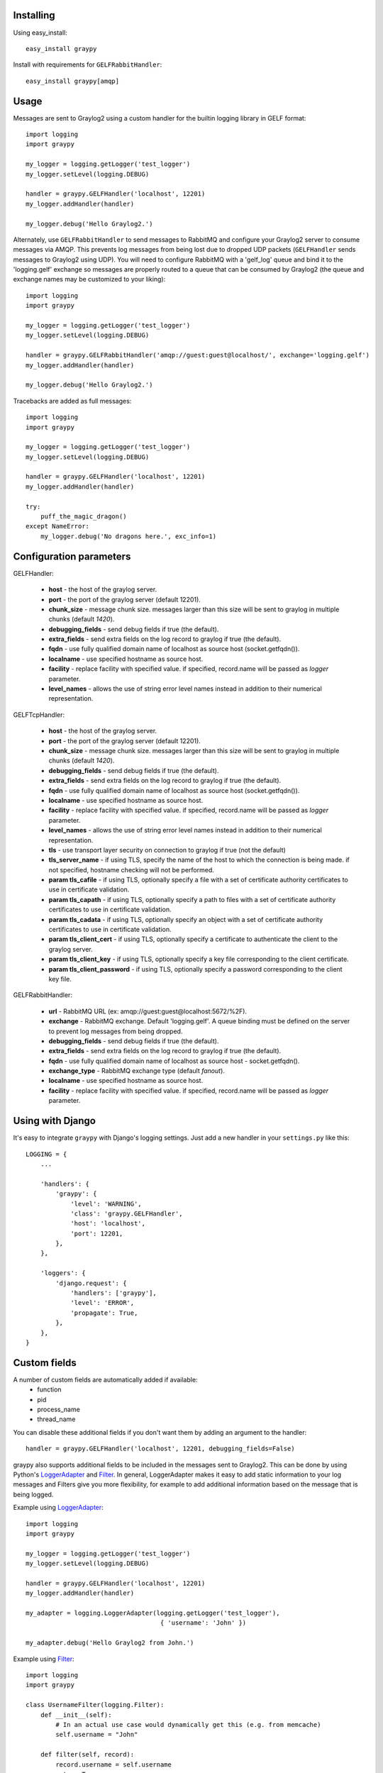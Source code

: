 |PyPI_Status|
|Build_Status|
|Coverage_Status|

Installing
==========

Using easy_install::

   easy_install graypy

Install with requirements for ``GELFRabbitHandler``::

  easy_install graypy[amqp]

Usage
=====

Messages are sent to Graylog2 using a custom handler for the builtin logging library in GELF format::

    import logging
    import graypy

    my_logger = logging.getLogger('test_logger')
    my_logger.setLevel(logging.DEBUG)

    handler = graypy.GELFHandler('localhost', 12201)
    my_logger.addHandler(handler)

    my_logger.debug('Hello Graylog2.')

Alternately, use ``GELFRabbitHandler`` to send messages to RabbitMQ and configure your Graylog2 server to consume messages via AMQP. This prevents log messages from being lost due to dropped UDP packets (``GELFHandler`` sends messages to Graylog2 using UDP). You will need to configure RabbitMQ with a 'gelf_log' queue and bind it to the 'logging.gelf' exchange so messages are properly routed to a queue that can be consumed by Graylog2 (the queue and exchange names may be customized to your liking)::

    import logging
    import graypy

    my_logger = logging.getLogger('test_logger')
    my_logger.setLevel(logging.DEBUG)

    handler = graypy.GELFRabbitHandler('amqp://guest:guest@localhost/', exchange='logging.gelf')
    my_logger.addHandler(handler)

    my_logger.debug('Hello Graylog2.')

Tracebacks are added as full messages::

    import logging
    import graypy

    my_logger = logging.getLogger('test_logger')
    my_logger.setLevel(logging.DEBUG)

    handler = graypy.GELFHandler('localhost', 12201)
    my_logger.addHandler(handler)

    try:
        puff_the_magic_dragon()
    except NameError:
        my_logger.debug('No dragons here.', exc_info=1)

Configuration parameters
========================

GELFHandler:

  * **host** - the host of the graylog server.
  * **port** - the port of the graylog server (default 12201).
  * **chunk_size** - message chunk size. messages larger than this size will be sent to graylog in multiple chunks (default `1420`).
  * **debugging_fields** - send debug fields if true (the default).
  * **extra_fields** - send extra fields on the log record to graylog if true (the default).
  * **fqdn** - use fully qualified domain name of localhost as source host (socket.getfqdn()).
  * **localname** - use specified hostname as source host.
  * **facility** - replace facility with specified value. if specified, record.name will be passed as *logger* parameter.
  * **level_names** - allows the use of string error level names instead in addition to their numerical representation.

GELFTcpHandler:

  * **host** - the host of the graylog server.
  * **port** - the port of the graylog server (default 12201).
  * **chunk_size** - message chunk size. messages larger than this size will be sent to graylog in multiple chunks (default `1420`).
  * **debugging_fields** - send debug fields if true (the default).
  * **extra_fields** - send extra fields on the log record to graylog if true (the default).
  * **fqdn** - use fully qualified domain name of localhost as source host (socket.getfqdn()).
  * **localname** - use specified hostname as source host.
  * **facility** - replace facility with specified value. if specified, record.name will be passed as *logger* parameter.
  * **level_names** - allows the use of string error level names instead in addition to their numerical representation.
  * **tls** - use transport layer security on connection to graylog if true (not the default)
  * **tls_server_name** - if using TLS, specify the name of the host to which the connection is being made. if not specified, hostname checking will not be performed.
  * **param tls_cafile** - if using TLS, optionally specify a file with a set of certificate authority certificates to use in certificate validation.
  * **param tls_capath** - if using TLS, optionally specify a path to files with a set of certificate authority certificates to use in certificate validation.
  * **param tls_cadata** - if using TLS, optionally specify an object with a set of certificate authority certificates to use in certificate validation.
  * **param tls_client_cert** - if using TLS, optionally specify a certificate to authenticate the client to the graylog server.
  * **param tls_client_key** - if using TLS, optionally specify a key file corresponding to the client certificate.
  * **param tls_client_password** - if using TLS, optionally specify a password corresponding to the client key file.

GELFRabbitHandler:

  * **url** - RabbitMQ URL (ex: amqp://guest:guest@localhost:5672/%2F).
  * **exchange** - RabbitMQ exchange. Default 'logging.gelf'. A queue binding must be defined on the server to prevent log messages from being dropped.
  * **debugging_fields** - send debug fields if true (the default).
  * **extra_fields** - send extra fields on the log record to graylog if true (the default).
  * **fqdn** - use fully qualified domain name of localhost as source host - socket.getfqdn().
  * **exchange_type** - RabbitMQ exchange type (default `fanout`).
  * **localname** - use specified hostname as source host.
  * **facility** - replace facility with specified value. if specified, record.name will be passed as `logger` parameter.

Using with Django
=================

It's easy to integrate ``graypy`` with Django's logging settings. Just add a
new handler in your ``settings.py`` like this::

    LOGGING = {
        ...

        'handlers': {
            'graypy': {
                'level': 'WARNING',
                'class': 'graypy.GELFHandler',
                'host': 'localhost',
                'port': 12201,
            },
        },

        'loggers': {
            'django.request': {
                'handlers': ['graypy'],
                'level': 'ERROR',
                'propagate': True,
            },
        },
    }

Custom fields
=============

A number of custom fields are automatically added if available:
    * function
    * pid
    * process_name
    * thread_name

You can disable these additional fields if you don't want them by adding an argument to the handler::

    handler = graypy.GELFHandler('localhost', 12201, debugging_fields=False)

graypy also supports additional fields to be included in the messages sent to Graylog2. This can be done by using Python's LoggerAdapter_ and Filter_. In general, LoggerAdapter makes it easy to add static information to your log messages and Filters give you more flexibility, for example to add additional information based on the message that is being logged.

Example using LoggerAdapter_::

    import logging
    import graypy

    my_logger = logging.getLogger('test_logger')
    my_logger.setLevel(logging.DEBUG)

    handler = graypy.GELFHandler('localhost', 12201)
    my_logger.addHandler(handler)

    my_adapter = logging.LoggerAdapter(logging.getLogger('test_logger'),
                                        { 'username': 'John' })

    my_adapter.debug('Hello Graylog2 from John.')

Example using Filter_::

    import logging
    import graypy

    class UsernameFilter(logging.Filter):
        def __init__(self):
            # In an actual use case would dynamically get this (e.g. from memcache)
            self.username = "John"

        def filter(self, record):
            record.username = self.username
            return True

    my_logger = logging.getLogger('test_logger')
    my_logger.setLevel(logging.DEBUG)

    handler = graypy.GELFHandler('localhost', 12201)
    my_logger.addHandler(handler)

    my_logger.addFilter(UsernameFilter())

    my_logger.debug('Hello Graylog2 from John.')

Contributors:

  * Sever Banesiu
  * Daniel Miller
  * Tushar Makkar

.. _LoggerAdapter: http://docs.python.org/howto/logging-cookbook.html#using-loggeradapters-to-impart-contextual-information
.. _Filter: http://docs.python.org/howto/logging-cookbook.html#using-filters-to-impart-contextual-information

.. |Build_Status| image:: https://travis-ci.org/severb/graypy.svg?branch=master
    :target: https://travis-ci.org/severb/graypy


.. |Coverage_Status| image:: https://codecov.io/gh/severb/graypy/branch/master/graph/badge.svg
    :target: https://codecov.io/gh/severb/graypy

.. |PyPI_Status| image:: https://img.shields.io/pypi/v/graypy.svg
    :target: https://pypi.python.org/pypi/graypy